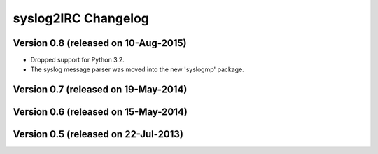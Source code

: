 syslog2IRC Changelog
====================


Version 0.8 (released on 10-Aug-2015)
-------------------------------------

- Dropped support for Python 3.2.
- The syslog message parser was moved into the new 'syslogmp' package.


Version 0.7 (released on 19-May-2014)
-------------------------------------


Version 0.6 (released on 15-May-2014)
-------------------------------------


Version 0.5 (released on 22-Jul-2013)
-------------------------------------
